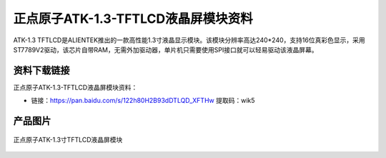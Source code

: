 
正点原子ATK-1.3-TFTLCD液晶屏模块资料
=====================================

ATK-1.3 TFTLCD是ALIENTEK推出的一款高性能1.3寸液晶显示模块。该模块分辨率高达240*240，支持16位真彩色显示，采用ST7789V2驱动，该芯片自带RAM，无需外加驱动器，单片机只需要使用SPI接口就可以轻易驱动该液晶屏幕。

资料下载链接
------------

正点原子ATK-1.3-TFTLCD液晶屏模块资料：

- 链接：https://pan.baidu.com/s/122h80H2B93dDTLQD_XFTHw  提取码：wik5 

产品图片
--------

.. figure:: media/1.3寸TFTLCD模块.png
   :align: center

   正点原子ATK-1.3寸TFTLCD液晶屏模块


